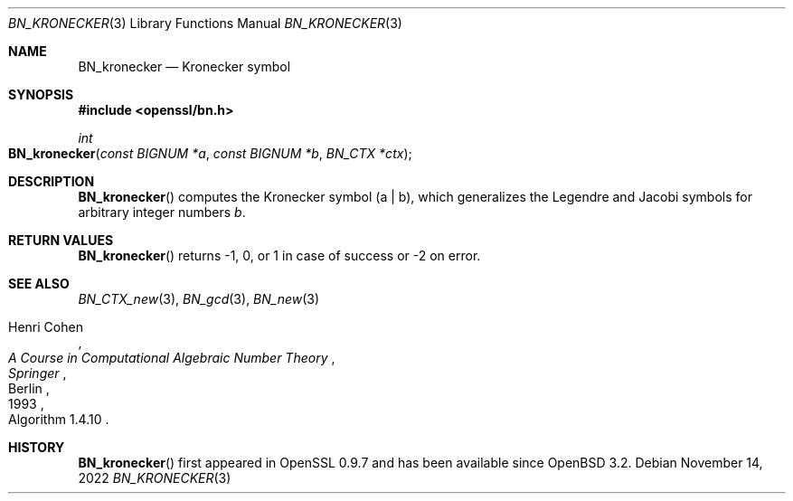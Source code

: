 .\" $OpenBSD: BN_kronecker.3,v 1.1 2022/11/14 19:51:35 schwarze Exp $
.\"
.\" Copyright (c) 2022 Ingo Schwarze <schwarze@openbsd.org>
.\"
.\" Permission to use, copy, modify, and distribute this software for any
.\" purpose with or without fee is hereby granted, provided that the above
.\" copyright notice and this permission notice appear in all copies.
.\"
.\" THE SOFTWARE IS PROVIDED "AS IS" AND THE AUTHOR DISCLAIMS ALL WARRANTIES
.\" WITH REGARD TO THIS SOFTWARE INCLUDING ALL IMPLIED WARRANTIES OF
.\" MERCHANTABILITY AND FITNESS. IN NO EVENT SHALL THE AUTHOR BE LIABLE FOR
.\" ANY SPECIAL, DIRECT, INDIRECT, OR CONSEQUENTIAL DAMAGES OR ANY DAMAGES
.\" WHATSOEVER RESULTING FROM LOSS OF USE, DATA OR PROFITS, WHETHER IN AN
.\" ACTION OF CONTRACT, NEGLIGENCE OR OTHER TORTIOUS ACTION, ARISING OUT OF
.\" OR IN CONNECTION WITH THE USE OR PERFORMANCE OF THIS SOFTWARE.
.\"
.Dd $Mdocdate: November 14 2022 $
.Dt BN_KRONECKER 3
.Os
.Sh NAME
.Nm BN_kronecker
.Nd Kronecker symbol
.Sh SYNOPSIS
.In openssl/bn.h
.Ft int
.Fo BN_kronecker
.Fa "const BIGNUM *a"
.Fa "const BIGNUM *b"
.Fa "BN_CTX *ctx"
.Fc
.Sh DESCRIPTION
.Fn BN_kronecker
computes the Kronecker symbol
.Pq a | b ,
which generalizes the Legendre and Jacobi symbols
for arbitrary integer numbers
.Fa b .
.Sh RETURN VALUES
.Fn BN_kronecker
returns \-1, 0, or 1 in case of success or \-2 on error.
.Sh SEE ALSO
.Xr BN_CTX_new 3 ,
.Xr BN_gcd 3 ,
.Xr BN_new 3
.Rs
.%A Henri Cohen
.%B A Course in Computational Algebraic Number Theory
.%I Springer
.%C Berlin
.%D 1993
.%O Algorithm 1.4.10
.Re
.Sh HISTORY
.Fn BN_kronecker
first appeared in OpenSSL 0.9.7 and has been available since
.Ox 3.2 .
